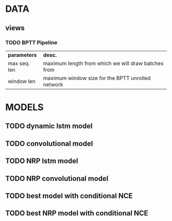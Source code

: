 * DATA 
** views
*** TODO BPTT Pipeline
      | *parameters* | *desc.*                                             |
      | max seq. len | maximum length from which we will draw batches from |
      | window len   | maximum window size for the BPTT unrolled network   |

* MODELS
** TODO dynamic lstm model
** TODO convolutional model
** TODO NRP lstm model
** TODO NRP convolutional model 
** TODO best model with conditional NCE
** TODO best NRP model with conditional NCE 

 
